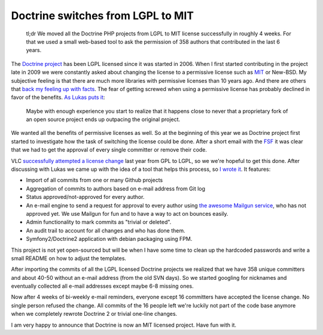 Doctrine switches from LGPL to MIT
==================================

    tl;dr We moved all the Doctrine PHP projects from LGPL to MIT license
    successfully in roughly 4 weeks. For that we used a small web-based tool to
    ask the permission of 358 authors that contributed in the last 6 years.

The `Doctrine project <http://www.doctrine-project.org>`_ has been LGPL
licensed since it was started in 2006. When I first started contributing in the
project late in 2009 we were constantly asked about changing the license to a
permissive license such as `MIT <http://en.wikipedia.org/wiki/MIT_License>`_ or
New-BSD.  My subjective feeling is that there are much more libraries with
permissive licenses than 10 years ago. And there are others that `back my
feeling up with facts
<http://news.cnet.com/8301-13556_3-20071811-61/the-open-source-license-landscape-is-changing/>`_.
The fear of getting screwed when using a permissive license has probably
declined in favor of the benefits. `As Lukas puts it
<http://pooteeweet.org/blog/2084>`_:

    Maybe with enough experience you start to realize that it happens close to
    never that a proprietary fork of an open source project ends up outpacing
    the original project.

We wanted all the benefits of permissive licenses as well.  So at the beginning
of this year we as Doctrine project first started to investigate how the task
of switching the license could be done. After a short email with the `FSF
<http://www.fsf.org>`_ it was clear that we had to get the approval of every
single committer or remove their code.

VLC `successfully attempted a license change
<http://www.videolan.org/press/lgpl.html>`_ last year from GPL to LGPL, so we
we're hopeful to get this done. After discussing with Lukas we came up with the
idea of a tool that helps this process, so `I wrote it
<http://dlm.beberlei.de>`_. It features:

- Import of all commits from one or many Github projects
- Aggregation of commits to authors based on e-mail address from Git log
- Status approved/not-approved for every author.
- An e-mail engine to send a request for approval to every author using
  `the awesome Mailgun service <http://www.mailgun.net>`_, who has not approved
  yet. We use Mailgun for fun and to have a way to act on bounces easily.
- Admin functionality to mark commits as "trivial or deleted".
- An audit trail to account for all changes and who has done them.
- Symfony2/Doctrine2 application with debian packaging using FPM.

This project is not yet open-sourced but will be when I have some time to clean
up the hardcoded passwords and write a small README on how to adjust the
templates.

After importing the commits of all the LGPL licensed Doctrine projects we
realized that we have 358 unique committers and about 40-50 without an e-mail
address (from the old SVN days). So we started googling for nicknames and
eventually collected all e-mail addresses except maybe 6-8 missing ones.

Now after 4 weeks of bi-weekly e-mail reminders, everyone except 16 committers have
accepted the license change. No single person refused the change. All commits
of the 16 people left we're luckily not part of the code base anymore when we
completely rewrote Doctrine 2 or trivial one-line changes.

I am very happy to announce that Doctrine is now an MIT licensed project. Have
fun with it.

.. author:: default
.. categories:: none
.. tags:: none
.. comments::
